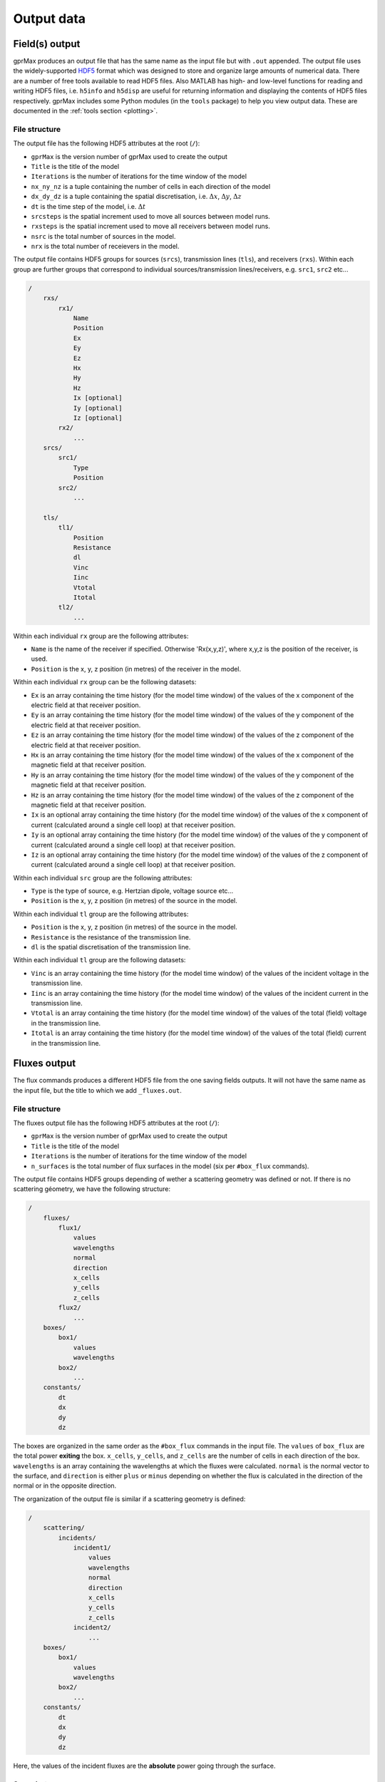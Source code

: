 .. _output:

***********
Output data
***********

Field(s) output
===============

gprMax produces an output file that has the same name as the input file but with ``.out`` appended. The output file uses the widely-supported `HDF5 <https://www.hdfgroup.org/HDF5/>`_ format which was designed to store and organize large amounts of numerical data. There are a number of free tools available to read HDF5 files. Also MATLAB has high- and low-level functions for reading and writing HDF5 files, i.e. ``h5info`` and ``h5disp`` are useful for returning information and displaying the contents of HDF5 files respectively. gprMax includes some Python modules (in the ``tools`` package) to help you view output data. These are documented in the :ref:`tools section <plotting>`.

File structure
--------------

The output file has the following HDF5 attributes at the root (``/``):

* ``gprMax`` is the version number of gprMax used to create the output
* ``Title`` is the title of the model
* ``Iterations`` is the number of iterations for the time window of the model
* ``nx_ny_nz`` is a tuple containing the number of cells in each direction of the model
* ``dx_dy_dz`` is a tuple containing the spatial discretisation, i.e. :math:`\Delta x`, :math:`\Delta y`, :math:`\Delta z`
* ``dt`` is the time step of the model, i.e. :math:`\Delta t`
* ``srcsteps`` is the spatial increment used to move all sources between model runs.
* ``rxsteps`` is the spatial increment used to move all receivers between model runs.
* ``nsrc`` is the total number of sources in the model.
* ``nrx`` is the total number of receievers in the model.

The output file contains HDF5 groups for sources (``srcs``), transmission lines (``tls``), and receivers (``rxs``). Within each group are further groups that correspond to individual sources/transmission lines/receivers, e.g. ``src1``, ``src2`` etc...

.. code-block:: none

    /
        rxs/
            rx1/
                Name
                Position
                Ex
                Ey
                Ez
                Hx
                Hy
                Hz
                Ix [optional]
                Iy [optional]
                Iz [optional]
            rx2/
                ...
        srcs/
            src1/
                Type
                Position
            src2/
                ...

        tls/
            tl1/
                Position
                Resistance
                dl
                Vinc
                Iinc
                Vtotal
                Itotal
            tl2/
                ...

Within each individual ``rx`` group are the following attributes:

* ``Name`` is the name of the receiver if specified. Otherwise 'Rx(x,y,z)', where x,y,z is the position of the receiver, is used.
* ``Position`` is the x, y, z position (in metres) of the receiver in the model.

Within each individual ``rx`` group can be the following datasets:

* ``Ex`` is an array containing the time history (for the model time window) of the values of the x component of the electric field at that receiver position.
* ``Ey`` is an array containing the time history (for the model time window) of the values of the y component of the electric field at that receiver position.
* ``Ez`` is an array containing the time history (for the model time window) of the values of the z component of the electric field at that receiver position.
* ``Hx`` is an array containing the time history (for the model time window) of the values of the x component of the magnetic field at that receiver position.
* ``Hy`` is an array containing the time history (for the model time window) of the values of the y component of the magnetic field at that receiver position.
* ``Hz`` is an array containing the time history (for the model time window) of the values of the z component of the magnetic field at that receiver position.
* ``Ix`` is an optional array containing the time history (for the model time window) of the values of the x component of current (calculated around a single cell loop) at that receiver position.
* ``Iy`` is an optional array containing the time history (for the model time window) of the values of the y component of current (calculated around a single cell loop) at that receiver position.
* ``Iz`` is an optional array containing the time history (for the model time window) of the values of the z component of current (calculated around a single cell loop) at that receiver position.

Within each individual ``src`` group are the following attributes:

* ``Type`` is the type of source, e.g. Hertzian dipole, voltage source etc...
* ``Position`` is the x, y, z position (in metres) of the source in the model.

Within each individual ``tl`` group are the following attributes:

* ``Position`` is the x, y, z position (in metres) of the source in the model.
* ``Resistance`` is the resistance of the transmission line.
* ``dl`` is the spatial discretisation of the transmission line.

Within each individual ``tl`` group are the following datasets:

* ``Vinc`` is an array containing the time history (for the model time window) of the values of the incident voltage in the transmission line.
* ``Iinc`` is an array containing the time history (for the model time window) of the values of the incident current in the transmission line.
* ``Vtotal`` is an array containing the time history (for the model time window) of the values of the total (field) voltage in the transmission line.
* ``Itotal`` is an array containing the time history (for the model time window) of the values of the total (field) current in the transmission line.


Fluxes output
==============

The flux commands produces a different HDF5 file from the one saving fields outputs. It will not have the same name as the input file, but the title to which we add ``_fluxes.out``.

File structure
--------------

The fluxes output file has the following HDF5 attributes at the root (``/``):

* ``gprMax`` is the version number of gprMax used to create the output
* ``Title`` is the title of the model
* ``Iterations`` is the number of iterations for the time window of the model
* ``n_surfaces`` is the total number of flux surfaces in the model (six per ``#box_flux`` commands).

The output file contains HDF5 groups depending of wether a scattering geometry was defined or not. If there is no scattering géometry, we have the following structure:

.. code-block:: none

    /
        fluxes/
            flux1/
                values
                wavelengths
                normal
                direction
                x_cells
                y_cells
                z_cells
            flux2/
                ...
        boxes/
            box1/
                values
                wavelengths
            box2/
                ...
        constants/
            dt
            dx
            dy
            dz

The boxes are organized in the same order as the ``#box_flux`` commands in the input file. The ``values`` of ``box_flux`` are the total power **exiting** the box. ``x_cells``, ``y_cells``, and ``z_cells`` are the number of cells in each direction of the box. ``wavelengths`` is an array containing the wavelengths at which the fluxes were calculated. ``normal`` is the normal vector to the surface, and ``direction`` is either ``plus`` or ``minus`` depending on whether the flux is calculated in the direction of the normal or in the opposite direction.

The organization of the output file is similar if a scattering geometry is defined: 

.. code-block:: none

    /
        scattering/
            incidents/
                incident1/
                    values
                    wavelengths
                    normal
                    direction
                    x_cells
                    y_cells
                    z_cells
                incident2/
                    ...
        boxes/
            box1/
                values
                wavelengths
            box2/
                ...
        constants/
            dt
            dx
            dy
            dz

Here, the values of the incident fluxes are the **absolute** power going through the surface.


Snapshots
---------

Snapshot files use the open source `Visualization ToolKit (VTK) <http://www.vtk.org>`_ format which can be viewed in many free readers, such as `Paraview <http://www.paraview.org>`_. Paraview is an open-source, multi-platform data analysis and visualization application. It is available for Linux, macOS, and Windows. The ``#snapshot:`` command produces an ImageData (.vti) snapshot file containing electric and magnetic field data and current data for each time instance requested.

.. tip::
    You can take advantage of Python scripting to easily create a series of snapshots. For example, to create 30 snapshots starting at time 0.1ns until 3ns in intervals of 0.1ns, use the following code snippet in your input file. Replace ``xs, ys, zs, xf, yf, zf, dx, dy, dz`` accordingly.

    .. code-block:: none

        #python:
        from gprMax.input_cmd_funcs import *
        for i in range(1, 31):
            snapshot(xs, ys, zs, xf, yf, zf, dx, dy, dz, (i/10)*1e-9, 'snapshot' + str(i))
        #end_python:

The following are steps to get started with viewing snapshot files in Paraview:

#. **Open the file** either from the File menu or toolbar. Paraview should recognise the time series based on the file name and load in all the files.
#. Click the **Apply** button in the Properties panel. You should see an outline of the snapshot volume.
#. Use the **Coloring** drop down menu to select either **E-field** or **H-field**, and the further drop down menu to select either **Magnitude**, **x**, **y** or **z** component.
#. From the **Representation** drop down menu select **Surface**.
#. You can step through or play as an animation the time steps using the **time controls** in the toolbar.

.. tip::
    * Turn on the Animation View (View->Animation View menu) to control the speed and start/stop points of the animation.

    * Use the Color Map Editor to adjust the Color Scaling.

    * Adjust the default lighting: In the Properties panel click on the gear icon to turn on the advanced properties. Go to the Lights section and click edit. Uncheck the Light Kit check box and click Close.


Geometry output
===============

Geometry files use the open source `Visualization ToolKit (VTK) <http://www.vtk.org>`_ format which can be viewed in many free readers, such as `Paraview <http://www.paraview.org>`_. Paraview is an open-source, multi-platform data analysis and visualization application. It is available for Linux, Mac OS X, and Windows.

The ``#geometry_view:`` command produces either ImageData (.vti) for a per-cell geometry view, or PolygonalData (.vtp) for a per-cell-edge geometry view. The per-cell geometry views also show the location of the PML regions and any sources and receivers in the model. The following are steps to get started with viewing geometry files in Paraview:

.. _pv_toolbar:

.. figure:: images/paraview_toolbar.png

    Paraview toolbar showing ``gprMax_info`` macro button.

#. **Open the file** either from the File menu or toolbar.
#. Click the **Apply** button in the Properties panel. You should see an outline of the volume of the geometry view.
#. Install the ``gprMax_info.py`` Python script, that comes with the gprMax source code (in the ``tools/Paraview macros`` directory), as a macro in Paraview. This script makes it quick and easy to view the different materials in a geometry file. To add the script as a macro in Paraview choose the file from the Macros->Add new macro menu. It will then appear as a shortcut button in the toolbar as shown in :numref:`pv_toolbar`. You only need to do this once, the macro will be kept in Paraview for future use.
#. Click the ``gprMax_info`` shortcut button. All the materials in the model should appear in the Pipeline Browser as Threshold items as shown in :numref:`pv_pipeline`.

.. _pv_pipeline:

.. figure:: images/paraview_pipeline.png
    :width: 350 px

    Paraview Pipeline Browser showing list of materials in an example model.

.. tip::
    * You can turn on and off the visibility of materials using the eye icon in the Pipeline Browser. You can select multiple materials using the Shift key, and by shift-clicking the eye icon, turn the visibility of multiple materials on and off.

    * You can set the Color and Opacity of materials from the Properties panel.
